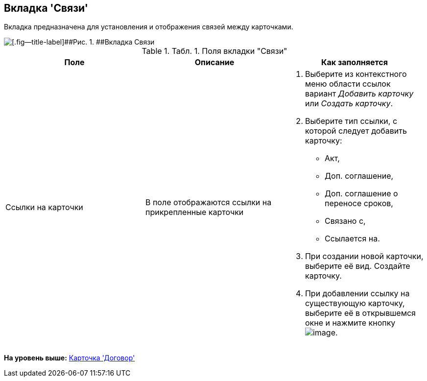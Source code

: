 [[ariaid-title1]]
== Вкладка 'Связи'

Вкладка предназначена для установления и отображения связей между карточками.

image::img/Card_Tab_Connection.png[[.fig--title-label]##Рис. 1. ##Вкладка Связи]

.[.table--title-label]##Табл. 1. ##[.title]##Поля вкладки "Связи"##
[cols=",,",options="header",]
|===
|Поле |Описание |Как заполняется
|Ссылки на карточки |В поле отображаются ссылки на прикрепленные карточки a|
. Выберите из контекстного меню области ссылок вариант [.keyword .parmname]_Добавить карточку_ или [.keyword .parmname]_Создать карточку_.
. Выберите тип ссылки, с которой следует добавить карточку:
* Акт,
* Доп. соглашение,
* Доп. соглашение о переносе сроков,
* Связано с,
* Ссылается на.
. При создании новой карточки, выберите её вид. Создайте карточку.
. При добавлении ссылку на существующую карточку, выберите её в открывшемся окне и нажмите кнопку image:img/Buttons/Select.png[image].

|===

*На уровень выше:* xref:../topics/Card_Contract.adoc[Карточка 'Договор']
